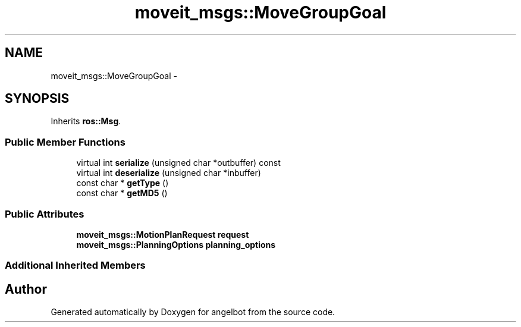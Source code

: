 .TH "moveit_msgs::MoveGroupGoal" 3 "Sat Jul 9 2016" "angelbot" \" -*- nroff -*-
.ad l
.nh
.SH NAME
moveit_msgs::MoveGroupGoal \- 
.SH SYNOPSIS
.br
.PP
.PP
Inherits \fBros::Msg\fP\&.
.SS "Public Member Functions"

.in +1c
.ti -1c
.RI "virtual int \fBserialize\fP (unsigned char *outbuffer) const "
.br
.ti -1c
.RI "virtual int \fBdeserialize\fP (unsigned char *inbuffer)"
.br
.ti -1c
.RI "const char * \fBgetType\fP ()"
.br
.ti -1c
.RI "const char * \fBgetMD5\fP ()"
.br
.in -1c
.SS "Public Attributes"

.in +1c
.ti -1c
.RI "\fBmoveit_msgs::MotionPlanRequest\fP \fBrequest\fP"
.br
.ti -1c
.RI "\fBmoveit_msgs::PlanningOptions\fP \fBplanning_options\fP"
.br
.in -1c
.SS "Additional Inherited Members"


.SH "Author"
.PP 
Generated automatically by Doxygen for angelbot from the source code\&.
